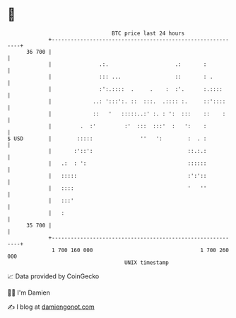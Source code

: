 * 👋

#+begin_example
                                    BTC price last 24 hours                    
                +------------------------------------------------------------+ 
         36 700 |                                                            | 
                |               .:.                     .:       :           | 
                |               ::: ...                 ::       : .         | 
                |               :':.::::  .     .    :  :'.      :.::::      | 
                |             ..: ':::':. ::  :::.  .:::: :.     ::'::::     | 
                |             ::   '   :::::..:' :. : ':  :::    ::    :     | 
                |         .  :'         :'  :::  :::'  :   ':    :           | 
   $ USD        |        :::::               ''   ':        :  . :           | 
                |       :'::':                              ::.:.:           | 
                |   .:  : ':                                ::::::           | 
                |   :::::                                   :':'::           | 
                |   ::::                                    '   ''           | 
                |   :::'                                                     | 
                |   :                                                        | 
         35 700 |                                                            | 
                +------------------------------------------------------------+ 
                 1 700 160 000                                  1 700 260 000  
                                        UNIX timestamp                         
#+end_example
📈 Data provided by CoinGecko

🧑‍💻 I'm Damien

✍️ I blog at [[https://www.damiengonot.com][damiengonot.com]]

